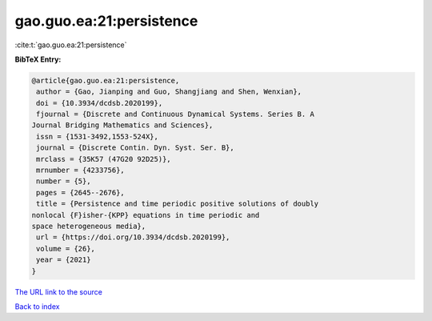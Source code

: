 gao.guo.ea:21:persistence
=========================

:cite:t:`gao.guo.ea:21:persistence`

**BibTeX Entry:**

.. code-block:: bibtex

   @article{gao.guo.ea:21:persistence,
    author = {Gao, Jianping and Guo, Shangjiang and Shen, Wenxian},
    doi = {10.3934/dcdsb.2020199},
    fjournal = {Discrete and Continuous Dynamical Systems. Series B. A
   Journal Bridging Mathematics and Sciences},
    issn = {1531-3492,1553-524X},
    journal = {Discrete Contin. Dyn. Syst. Ser. B},
    mrclass = {35K57 (47G20 92D25)},
    mrnumber = {4233756},
    number = {5},
    pages = {2645--2676},
    title = {Persistence and time periodic positive solutions of doubly
   nonlocal {F}isher-{KPP} equations in time periodic and
   space heterogeneous media},
    url = {https://doi.org/10.3934/dcdsb.2020199},
    volume = {26},
    year = {2021}
   }
`The URL link to the source <ttps://doi.org/10.3934/dcdsb.2020199}>`_


`Back to index <../By-Cite-Keys.html>`_
